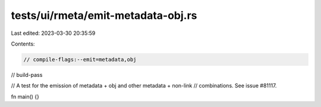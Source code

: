 tests/ui/rmeta/emit-metadata-obj.rs
===================================

Last edited: 2023-03-30 20:35:59

Contents:

.. code-block:: rs

    // compile-flags:--emit=metadata,obj
// build-pass

// A test for the emission of metadata + obj and other metadata + non-link
// combinations. See issue #81117.

fn main() {}


